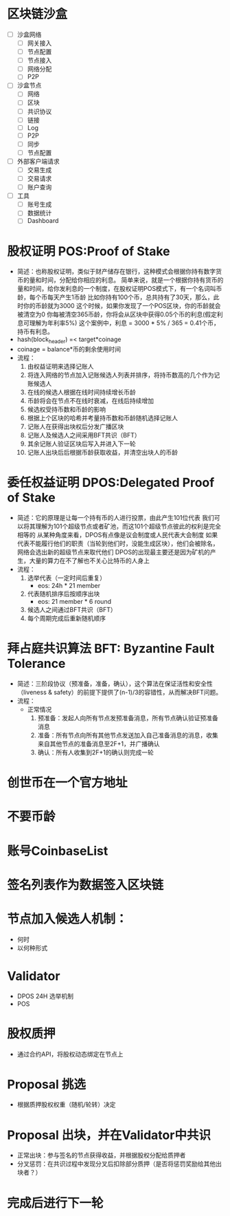 * 区块链沙盒
  - [ ] 沙盒网络
    - [ ] 网关接入
    - [ ] 节点配置
    - [ ] 节点接入
    - [ ] 网络分配
    - [ ] P2P
  - [ ] 沙盒节点
    - [ ] 网络
    - [ ] 区块
    - [ ] 共识协议
    - [ ] 链接
    - [ ] Log
    - [ ] P2P
    - [ ] 同步
    - [ ] 节点配置
  - [ ] 外部客户端请求
    - [ ] 交易生成
    - [ ] 交易请求
    - [ ] 账户查询
  - [ ] 工具
    - [ ] 账号生成
    - [ ] 数据统计
    - [ ] Dashboard

* 股权证明 POS:Proof of Stake
 - 简述：也称股权证明，类似于财产储存在银行，这种模式会根据你持有数字货币的量和时间，分配给你相应的利息。
    简单来说，就是一个根据你持有货币的量和时间，给你发利息的一个制度，在股权证明POS模式下，有一个名词叫币龄，每个币每天产生1币龄
    比如你持有100个币，总共持有了30天，那么，此时你的币龄就为3000
    这个时候，如果你发现了一个POS区块，你的币龄就会被清空为0
    你每被清空365币龄，你将会从区块中获得0.05个币的利息(假定利息可理解为年利率5%)
    这个案例中，利息 = 3000 * 5% / 365 = 0.41个币，持币有利息。
 - hash(block_header) =< target*coinage
 - coinage = balance*币的剩余使用时间
 - 流程：
   1. 由权益证明来选择记账人
   2. 将连入网络的节点加入记账候选人列表并排序，将持币数高的几个作为记账候选人
   3. 在线的候选人根据在线时间持续增长币龄
   4. 币龄将会在节点不在线时衰减，在线后持续增加
   5. 候选权受持币数和币龄的影响
   6. 根据上个区块的哈希并考量持币数和币龄随机选择记账人
   7. 记账人在获得出块权后分发广播区块
   8. 记账人及候选人之间采用BFT共识（BFT）
   9. 其余记账人验证区块后写入并进入下一轮
   10. 记账人出块后后根据币龄获取收益，并清空出块人的币龄
    

* 委任权益证明 DPOS:Delegated Proof of Stake
 - 简述：它的原理是让每一个持有币的人进行投票，由此产生101位代表
  我们可以将其理解为101个超级节点或者矿池，而这101个超级节点彼此的权利是完全相等的
  从某种角度来看，DPOS有点像是议会制度或人民代表大会制度
  如果代表不能履行他们的职责（当轮到他们时，没能生成区块），他们会被除名，网络会选出新的超级节点来取代他们
  DPOS的出现最主要还是因为矿机的产生，大量的算力在不了解也不关心比特币的人身上
 - 流程：
   1. 选举代表（一定时间后重复）
      - eos: 24h * 21 member
   2. 代表随机排序后按顺序出块
      - eos: 21 member * 6 round
   3. 候选人之间通过BFT共识（BFT）
   4. 每个周期完成后重新随机顺序

* 拜占庭共识算法 BFT: Byzantine Fault Tolerance
 - 简述：三阶段协议（预准备，准备，确认），这个算法在保证活性和安全性（liveness & safety）的前提下提供了(n-1)/3的容错性，从而解决BFT问题。
 - 流程：
   - 正常情况
     1. 预准备：发起人向所有节点发预准备消息，所有节点确认验证预准备消息
     2. 准备：所有节点向所有其他节点发送加入自己准备消息的消息，收集来自其他节点的准备消息至2F+1，并广播确认
     3. 确认：所有人收集到2F+1的确认则完成一轮


* 创世币在一个官方地址
* 不要币龄
* 账号CoinbaseList
* 签名列表作为数据签入区块链
* 节点加入候选人机制：
  * 何时
  * 以何种形式
* Validator
  - DPOS 24H 选举机制
  - POS 
* 股权质押
  - 通过合约API，将股权动态绑定在节点上
* Proposal 挑选
  - 根据质押股权权重（随机/轮转）决定
* Proposal 出块，并在Validator中共识
  - 正常出块：参与签名的节点获得收益，并根据股权分配给质押者
  - 分叉惩罚：在共识过程中发现分叉后扣除部分质押（是否将惩罚奖励给其他出块者？）
* 完成后进行下一轮
